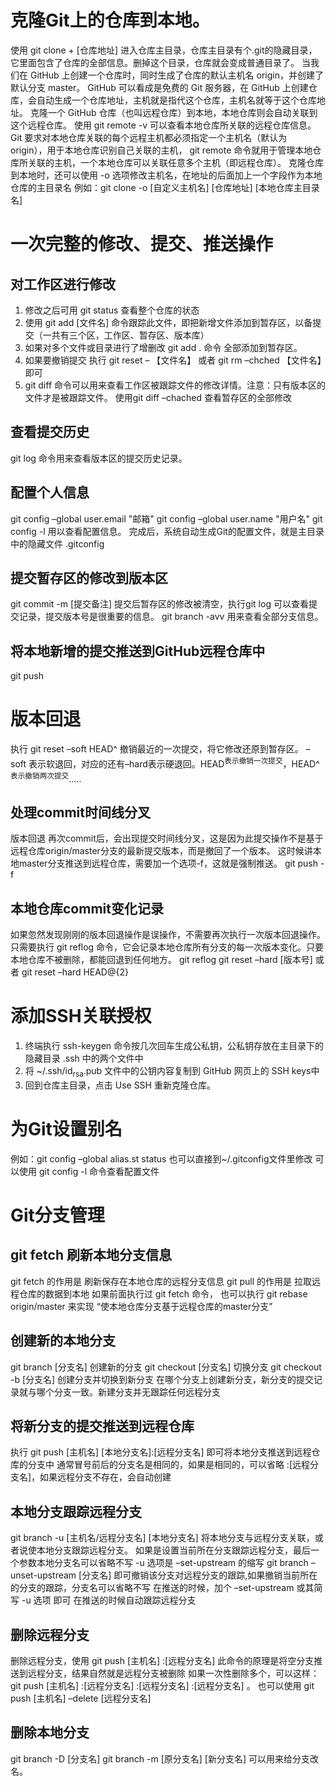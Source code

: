 * 克隆Git上的仓库到本地。
使用
    git clone + [仓库地址]
进入仓库主目录，仓库主目录有个.git的隐藏目录，它里面包含了仓库的全部信息。删掉这个目录，仓库就会变成普通目录了。
当我们在 GitHub 上创建一个仓库时，同时生成了仓库的默认主机名 origin，并创建了默认分支 master。
GitHub 可以看成是免费的 Git 服务器，在 GitHub 上创建仓库，会自动生成一个仓库地址，主机就是指代这个仓库，主机名就等于这个仓库地址。
克隆一个 GitHub 仓库（也叫远程仓库）到本地，本地仓库则会自动关联到这个远程仓库。
    使用 
    git remote -v
    可以查看本地仓库所关联的远程仓库信息。
Git 要求对本地仓库关联的每个远程主机都必须指定一个主机名（默认为 origin），用于本地仓库识别自己关联的主机，
git remote 命令就用于管理本地仓库所关联的主机，一个本地仓库可以关联任意多个主机（即远程仓库）。
克隆仓库到本地时，还可以使用 -o 选项修改主机名，在地址的后面加上一个字段作为本地仓库的主目录名
例如：git clone -o [自定义主机名] [仓库地址] [本地仓库主目录名]

* 一次完整的修改、提交、推送操作
** 对工作区进行修改
   1. 修改之后可用  git status 查看整个仓库的状态
   2. 使用  git add [文件名] 命令跟踪此文件，即把新增文件添加到暂存区，以备提交（一共有三个区，工作区、暂存区、版本库）
   3. 如果对多个文件或目录进行了增删改 git add . 命令  全部添加到暂存区。
   4. 如果要撤销提交 执行  git reset -- 【文件名】 或者 git rm --chched 【文件名】即可
   5. git diff 命令可以用来查看工作区被跟踪文件的修改详情。注意：只有版本区的文件才是被跟踪文件。
      使用git diff --chached 查看暂存区的全部修改
** 查看提交历史
   git log 命令用来查看版本区的提交历史记录。
** 配置个人信息
   git config --global user.email "邮箱"
   git config --global user.name "用户名"
   git config -l 用以查看配置信息。
   完成后，系统自动生成Git的配置文件，就是主目录中的隐藏文件 .gitconfig
** 提交暂存区的修改到版本区
   git commit -m [提交备注]
   提交后暂存区的修改被清空，执行git log 可以查看提交记录，提交版本号是很重要的信息。
   git branch -avv 用来查看全部分支信息。
** 将本地新增的提交推送到GitHub远程仓库中
   git push
   
* 版本回退
  执行 git reset --soft HEAD^ 撤销最近的一次提交，将它修改还原到暂存区。
  --soft 表示软退回，对应的还有--hard表示硬退回。HEAD^表示撤销一次提交，HEAD^^表示撤销两次提交.....
** 处理commit时间线分叉
   版本回退 再次commit后，会出现提交时间线分叉，这是因为此提交操作不是基于远程仓库origin/master分支的最新提交版本，而是撤回了一个版本。
   这时候讲本地master分支推送到远程仓库，需要加一个选项-f，这就是强制推送。
   git push -f 
** 本地仓库commit变化记录
   如果忽然发现刚刚的版本回退操作是误操作，不需要再次执行一次版本回退操作。
   只需要执行 git  reflog 命令，它会记录本地仓库所有分支的每一次版本变化。只要本地仓库不被删除，都能回退到任何地方。
   git reflog 
   git reset --hard [版本号] 或者 git reset --hard HEAD@{2}
* 添加SSH关联授权
  1. 终端执行  ssh-keygen  命令按几次回车生成公私钥，公私钥存放在主目录下的隐藏目录 .ssh 中的两个文件中
  2. 将  ~/.ssh/id_rsa.pub  文件中的公钥内容复制到 GitHub 网页上的 SSH keys中
  3. 回到仓库主目录，点击 Use SSH 重新克隆仓库。
* 为Git设置别名
  例如：git config --global alias.st status 
  也可以直接到~/.gitconfig文件里修改
  可以使用  git config -l 命令查看配置文件
* Git分支管理
** git fetch 刷新本地分支信息
   git fetch 的作用是 刷新保存在本地仓库的远程分支信息
   git pull 的作用是  拉取远程仓库的数据到本地
   如果前面执行过 git fetch 命令， 也可以执行 git rebase origin/master 来实现 “使本地仓库分支基于远程仓库的master分支”
** 创建新的本地分支
   git branch [分支名]  创建新的分支
   git checkout [分支名]  切换分支
   git checkout -b [分支名]  创建分支并切换到新分支
   在哪个分支上创建新分支，新分支的提交记录就与哪个分支一致。新建分支并无跟踪任何远程分支
** 将新分支的提交推送到远程仓库
   执行 git push [主机名] [本地分支名]:[远程分支名] 即可将本地分支推送到远程仓库的分支中
   通常冒号前后的分支名是相同的，如果是相同的，可以省略 :[远程分支名]，如果远程分支不存在，会自动创建
** 本地分支跟踪远程分支
   git branch -u [主机名/远程分支名] [本地分支名] 将本地分支与远程分支关联，或者说使本地分支跟踪远程分支。
   如果是设置当前所在分支跟踪远程分支，最后一个参数本地分支名可以省略不写
   -u 选项是 --set-upstream 的缩写
   git branch --unset-upstream [分支名] 即可撤销该分支对远程分支的跟踪,如果撤销当前所在的分支的跟踪，分支名可以省略不写
   在推送的时候，加个 --set-upstream 或其简写 -u 选项 即可 在推送的时候自动跟踪远程分支
** 删除远程分支
   删除远程分支，使用
   git push [主机名] :[远程分支名] 此命令的原理是将空分支推送到远程分支，结果自然就是远程分支被删除
   如果一次性删除多个，可以这样：git push [主机名] :[远程分支名] :[远程分支名] :[远程分支名] 。
   也可以使用        git push [主机名] --delete [远程分支名]
** 删除本地分支
    git branch -D [分支名]
    git branch -m [原分支名] [新分支名] 可以用来给分支改名。
